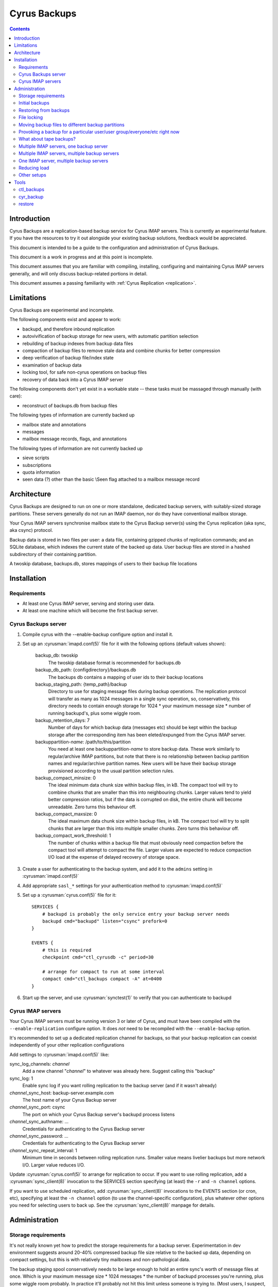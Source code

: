.. _cyrus-backups:

=============
Cyrus Backups
=============

.. contents::


Introduction
========================

Cyrus Backups are a replication-based backup service for Cyrus IMAP servers.
This is currently an experimental feature. If you have the resources to try it
out alongside your existing backup solutions, feedback would be appreciated.

This document is intended to be a guide to the configuration and
administration of Cyrus Backups.

This document is a work in progress and at this point is incomplete.

This document assumes that you are familiar with compiling, installing,
configuring and maintaining Cyrus IMAP servers generally, and will only discuss
backup-related portions in detail.

This document assumes a passing familiarity with
:ref:`Cyrus Replication <replication>`.

Limitations
===========

Cyrus Backups are experimental and incomplete.

The following components exist and appear to work:

-  backupd, and therefore inbound replication
-  autovivification of backup storage for new users, with automatic partition
   selection
-  rebuilding of backup indexes from backup data files
-  compaction of backup files to remove stale data and combine chunks for
   better compression
-  deep verification of backup file/index state
-  examination of backup data
-  locking tool, for safe non-cyrus operations on backup files
-  recovery of data back into a Cyrus IMAP server

The following components don't yet exist in a workable state -- these tasks
must be massaged through manually (with care):

-  reconstruct of backups.db from backup files

The following types of information are currently backed up

-  mailbox state and annotations
-  messages
-  mailbox message records, flags, and annotations

The following types of information are not currently backed up

-  sieve scripts
-  subscriptions
-  quota information
-  seen data (?) other than the basic \\Seen flag attached to a mailbox
   message record

Architecture
============

Cyrus Backups are designed to run on one or more standalone, dedicated backup
servers, with suitably-sized storage partitions. These servers generally do
not run an IMAP daemon, nor do they have conventional mailbox storage.

Your Cyrus IMAP servers synchronise mailbox state to the Cyrus Backup server(s)
using the Cyrus replication (aka sync, aka csync) protocol.

Backup data is stored in two files per user: a data file, containing gzipped
chunks of replication commands; and an SQLite database, which indexes the
current state of the backed up data. User backup files are stored in a hashed
subdirectory of their containing partition.

A twoskip database, backups.db, stores mappings of users to their backup file
locations

Installation
============

Requirements
------------

-  At least one Cyrus IMAP server, serving and storing user data.
-  At least one machine which will become the first backup server.

Cyrus Backups server
--------------------

#. Compile cyrus with the --enable-backup configure option and install it.
#. Set up an :cyrusman:`imapd.conf(5)` file for it with the following options
   (default values shown):

    backup\_db: twoskip
        The twoskip database format is recommended for backups.db
    backup\_db\_path: {configdirectory}/backups.db
        The backups db contains a mapping of user ids to their backup locations
    backup\_staging\_path: {temp\_path}/backup
        Directory to use for staging message files during backup operations.
        The replication protocol will transfer as many as 1024 messages in a
        single sync operation, so, conservatively, this directory needs to
        contain enough storage for 1024 \* your maximum message size \* number
        of running backupd's, plus some wiggle room.
    backup\_retention\_days: 7
        Number of days for which backup data (messages etc) should be kept
        within the backup storage after the corresponding item has been 
        eleted/expunged from the Cyrus IMAP server.
    backuppartition-\ *name*: /path/to/this/partition
        You need at least one backuppartition-\ *name* to store backup data.
        These work similarly to regular/archive IMAP partitions, but note that
        there is no relationship between backup partition names and
        regular/archive partition names. New users will be have their backup
        storage provisioned according to the usual partition selection rules.
    backup\_compact\_minsize: 0
        The ideal minimum data chunk size within backup files, in kB. The
        compact tool will try to combine chunks that are smaller than this
        into neighbouring chunks. Larger values tend to yield better
        compression ratios, but if the data is corrupted on disk, the entire
        chunk will become unreadable. Zero turns this behaviour off.
    backup\_compact\_maxsize: 0
        The ideal maximum data chunk size within backup files, in kB. The
        compact tool will try to split chunks that are larger than this into
        multiple smaller chunks. Zero turns this behaviour off.
    backup\_compact\_work\_threshold: 1
        The number of chunks within a backup file that must obviously need
        compaction before the compact tool will attempt to compact the file.
        Larger values are expected to reduce compaction I/O load at the expense
        of delayed recovery of storage space.

#. Create a user for authenticating to the backup system, and add it to the
   ``admins`` setting in :cyrusman:`imapd.conf(5)`
#. Add appropriate ``sasl_*`` settings for your authentication method to
   :cyrusman:`imapd.conf(5)`
#. Set up a :cyrusman:`cyrus.conf(5)` file for it::

    SERVICES {
        # backupd is probably the only service entry your backup server needs
        backupd cmd="backupd" listen="csync" prefork=0
    }

    EVENTS {
        # this is required
        checkpoint cmd="ctl_cyrusdb -c" period=30

        # arrange for compact to run at some interval
        compact cmd="ctl_backups compact -A" at=0400
    }

#. Start up the server, and use :cyrusman:`synctest(1)` to verify that you can
   authenticate to backupd

Cyrus IMAP servers
------------------

Your Cyrus IMAP servers must be running version 3 or later of Cyrus, and must
have been compiled with the ``--enable-replication`` configure option.  It does
*not* need to be recompiled with the ``--enable-backup`` option.

It's recommended to set up a dedicated replication channel for backups, so that
your backup replication can coexist independently of your other replication
configurations

Add settings to :cyrusman:`imapd.conf(5)` like:

sync\_log\_channels: *channel*
    Add a new channel "*channel*" to whatever was already here. Suggest calling
    this "backup"
sync\_log: 1
    Enable sync log if you want rolling replication to the backup server (and
    if it wasn't already)
*channel*\ \_sync\_host: backup-server.example.com
    The host name of your Cyrus Backup server
*channel*\ \_sync\_port: csync
    The port on which your Cyrus Backup server's backupd process listens
*channel*\ \_sync\_authname: ...
    Credentials for authenticating to the Cyrus Backup server
*channel*\ \_sync\_password: ...
    Credentials for authenticating to the Cyrus Backup server
*channel*\ \_sync\_repeat\_interval: 1
    Minimum time in seconds between rolling replication runs. Smaller value
    means livelier backups but more network I/O. Larger value reduces I/O.

Update :cyrusman:`cyrus.conf(5)` to arrange for replication to occur. If you
want to use rolling replication, add a :cyrusman:`sync_client(8)` invocation
to the SERVICES section specifying (at least) the ``-r`` and ``-n channel``
options.

If you want to use scheduled replication, add :cyrusman:`sync_client(8)`
invocations to the EVENTS section (or cron, etc), specifying at least the
``-n channel`` option (to use the channel-specific configuration), plus
whatever other options you need for selecting users to back up. See the
:cyrusman:`sync_client(8)` manpage for details.

Administration
==============

Storage requirements
--------------------

It's not really known yet how to predict the storage requirements for a backup
server. Experimentation in dev environment suggests around 20-40% compressed
backup file size relative to the backed up data, depending on compact settings,
but this is with relatively tiny mailboxes and non-pathological data.

The backup staging spool conservatively needs to be large enough to hold an
entire sync's worth of message files at once. Which is your maximum message
size \* 1024 messages \* the number of backupd processes you're running, plus
some wiggle room probably. In practice it'll probably not hit this limit
unless someone is trying to. (Most users, I suspect, don't have 1024
maximum-sized messages in their account, or don't receive them all at once
anyway.)

Certain invocations of ctl\_backups and cyr\_backup also require staging spool
space, due to the way replication protocol (and thus backup data) parsing
handles messages. So keep this in mind I suppose.

Initial backups
---------------

Once a Cyrus Backup system is configured and running, new users that are
created on the IMAP servers will be backed up seamlessly without administrator
intervention.

The very first backup taken of a pre-existing mailbox will be big -- the entire
mailbox in one hit. It's suggested that, when initially provisioning a Cyrus
Backup server for an existing Cyrus IMAP environment, that the
:cyrusman:`sync_client(8)` commands be run carefully, for a small group of
mailboxes at a time, until all/most of your mailboxes have been backed up at
least once. Also run the :cyrusman:`ctl_backups(8)` ``compact`` command on the
backups, to break up big chunks, if you wish.  Only then should you enable
rolling/scheduled replication.

Restoring from backups
----------------------

The :cyrusman:`restore(8)` tool will restore mailboxes and messages from a
specified backup to a specified destination server. The destination server must
be running a replication-capable :cyrusman:`imapd(8)` or
:cyrusman:`sync_server(8)`. The restore tool should be run from the backup
server containing the specified backup.

File locking
------------

All :cyrusman:`backupd(8)`/:cyrusman:`ctl_backups(8)`/:cyrusman:`cyr_backup(8)`
operations first obtain a lock on the relevant backup file.  ctl\_backups and
cyr\_backup will try to do this without blocking (unless told otherwise),
whereas backupd will never block.

Moving backup files to different backup partitions
--------------------------------------------------

There's no tool for this (yet). To do it manually, stop backupd, copy the files
to the new partition, then use :cyrusman:`cyr_dbtool(8)` to update the user's
backups.db entry to point to the new location. Run the
:cyrusman:`ctl_backups(8)` ``verify`` command on both the new filename (``-f``
mode) and the user's userid (``-u`` mode) to ensure everything is okay, then
restart backupd.

Provoking a backup for a particular user/user group/everyone/etc right now
--------------------------------------------------------------------------

Just run :cyrusman:`sync_client(8)` by hand with appropriate options (as cyrus
user, of course). See its man page for ways of specifying items to replicate.

What about tape backups?
------------------------

As long as backupd, ctl\_backups and cyr\_backup are not currently running (and
assuming no-one's poking around in things otherwise), it's safe to take/restore
a filesystem snapshot of backup partitions. So to schedule, say, a nightly tape
dump of your Cyrus Backup server, make your cron job shut down Cyrus, make the
copy, then restart Cyrus.

Meanwhile, your Cyrus IMAP servers are still online and available.  Regular
backups will resume once your backupd is running again.

If you can work at a finer granularity than file system, you don't need to shut
down backupd. Just use the :cyrusman:`ctl_backups(8)` ``lock`` command to hold
a lock on each backup while you work with its files, and the rest of the backup
system will work around that.

Restorating is more complicated, depending on what you actually need to do:
when you restart the backupd after restoring a filesystem snapshot, the next
time your Cyrus IMAP server replicates to it, the restored backups will be
brought up to date. Probably not what you wanted -- so don't restart backupd
until you've done whatever you were doing.

Multiple IMAP servers, one backup server
----------------------------------------

This is fine, as long as each user being backed up is only being backed up by
one server (or they are otherwise synchronised). If IMAP servers have different
ideas about the state of a user's mailboxes, one of those will be in sync with
the backup server and the other will get a lot of replication failures.

Multiple IMAP servers, multiple backup servers
----------------------------------------------

Make sure your :cyrusman:`sync_client(8)` configuration(s) on each IMAP server
knows which users are being backed up to which backup servers, and selects
them appropriately. See the :cyrusman:`sync_client(8)` man page for options for
specifying users, and run it as an event (rather than rolling).

Or just distribute it at server granularity, such that backup server A serves
IMAP servers A, B and C, and backup server B serves IMAP servers D, E, F, etc.

One IMAP server, multiple backup servers
----------------------------------------

Configure one channel plus one rolling :cyrusman:`sync_client(8)` per backup
server, and your IMAP server can be more or less simultaneously backed up to
multiple backup destinations.

Reducing load
-------------

To reduce load on your client-facing IMAP servers, configure sync log chaining
on their replicas and let those take the load of replicating to the backup
servers.

To reduce network traffic, do the same thing, specifically using replicas that
are already co-located with the backup server.

Other setups
------------

The use of the replication protocol and :cyrusman:`sync_client(8)` allows a lot
of interesting configuration possibilities to shake out. Have a rummage in the
:cyrusman:`sync_client(8)` man page for inspiration.

Tools
=====

ctl\_backups
------------

This tool is generally for mass operations that require few/fixed arguments
across multiple/all backups

Supported operations:

compact
    Reduce backups' disk usage by:

    * combining small chunks for better gzip compression -- especially
      important for hot backups, which produce many tiny chunks
    * removing deleted content that has passed its retention period

    Note that the original backup/index files are preserved (with a timestamped
    filename), so that in the event of compact bugs/failures, data is not lost.
    But this also means that compact actually *increases* disk usage in
    practice, until the old files are cleaned up. This will probably be
    automated in some way once things are stable and reliable.
list
    List known backups. Add more ``-v``'s for more detail.
lock
    Lock a single backup, so you can safely work on it with non-cyrus tools.
reindex
    Regenerate indexes for backups from their data files. Useful if index
    becomes corrupted by some bug, or invalidated by working on data with
    non-cyrus tools. Note that the original index file is preserved (with a
    timestamped filename), so that in the event of reindex bugs/failures, data
    is not lost. But this also means that reindex *increases* disk usage in
    practice, until the old files are cleaned up. This will probably be
    automated in some way once things are stable and reliable.
verify
    Deep verification of backups. Verifies that:

    * Checksums for each chunk in index match data
    * Mailbox states are in the chunk that the index says they're in
    * Mailbox states match indexed states
    * Messages are in the chunk the index says they're in
    * Message data checksum matches indexed checksums

See the :cyrusman:`ctl_backups(8)` man page for more information.

cyr\_backup
-----------

This tool is generally for operations on a single mailbox that require multiple
additional arguments

Supported operations

list [ chunks \| mailboxes \| messages \| all ]
    Line-per-item listing of information stored in a backup.
show [ chunks \| mailboxes \| messages ] items...
    Paragraph-per-item listing of information for specified items. Chunk items
    are specified by id, mailboxes by mboxname or uniqueid, messages by guid.
dump [ chunk \| message ] item
    Full dump of one item. chunk dumps the uncompressed content of a chunk
    (i.e. a bunch of sync protocol commands). message dumps a raw rfc822
    message (useful for manually restoring)

See the :cyrusman:`cyr_backup(8)` man page for more information.

restore
-------

This tool is for restoring mail from backup files.

Required arguments are a destination server (in ip:port or host:port format),
a backup file, and mboxnames, uniqueids or guids specifying the mailboxes or
messages to be restored.

If the target mailbox does not already exist on the destination server, options
are available to preserve the mailbox and message properties as they existed
in the backup. This is useful for rebuilding a lost server from backups, such
that client state remains consistent.

If the target mailbox already exists on the destination server, restored
messages will be assigned new, unused uids and will appear to the client as new
messages.

See the :cyrusman:`restore(8)` man page for more information.
